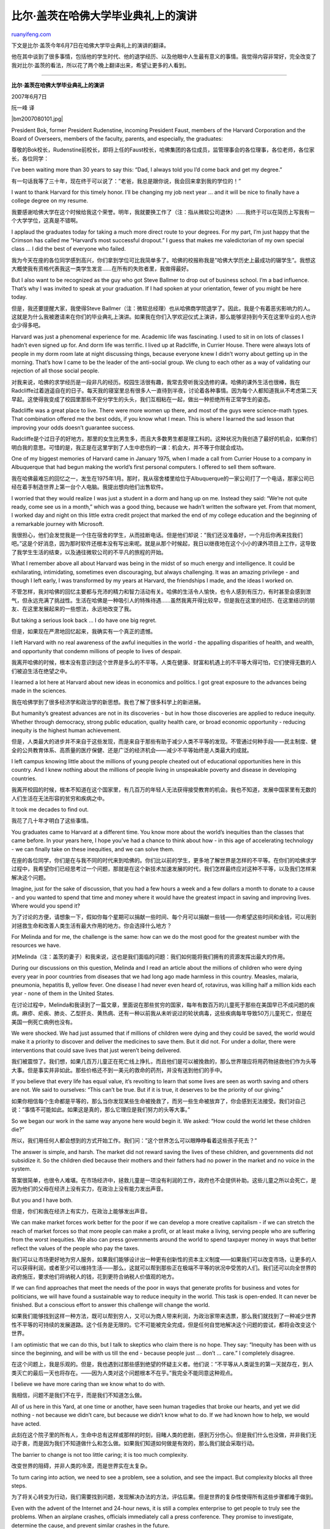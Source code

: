 .. _200708_remarks_of_bill_gates_in_harvard_commencement_2007:

比尔·盖茨在哈佛大学毕业典礼上的演讲
======================================================

`ruanyifeng.com <http://www.ruanyifeng.com/blog/2007/08/remarks_of_bill_gates_in_harvard_commencement_2007.html>`__

下文是比尔·盖茨今年6月7日在哈佛大学毕业典礼上的演讲的翻译。

他在其中谈到了很多事情，包括他的学生时代、他的退学经历、以及他眼中人生最有意义的事情。我觉得内容非常好，完全改变了我对比尔·盖茨的看法，所以花了两个晚上翻译出来，希望让更多的人看到。


===========================

**比尔·盖茨在哈佛大学毕业典礼上的演讲**

2007年6月7日

阮一峰 译

|bm2007080101.jpg|

President Bok, former President Rudenstine, incoming President Faust,
members of the Harvard Corporation and the Board of Overseers, members
of the faculty, parents, and especially, the graduates:

尊敬的Bok校长，Rudenstine前校长，即将上任的Faust校长，哈佛集团的各位成员，监管理事会的各位理事，各位老师，各位家长，各位同学：

I’ve been waiting more than 30 years to say this: “Dad, I always told
you I’d come back and get my degree.”

有一句话我等了三十年，现在终于可以说了：”老爸，我总是跟你说，我会回来拿到我的学位的！”

I want to thank Harvard for this timely honor. I’ll be changing my job
next year … and it will be nice to finally have a college degree on my
resume.

我要感谢哈佛大学在这个时候给我这个荣誉。明年，我就要换工作了（注：指从微软公司退休）……我终于可以在简历上写我有一个大学学位，这真是不错啊。

I applaud the graduates today for taking a much more direct route to
your degrees. For my part, I’m just happy that the Crimson has called me
“Harvard’s most successful dropout.” I guess that makes me valedictorian
of my own special class … I did the best of everyone who failed.

我为今天在座的各位同学感到高兴，你们拿到学位可比我简单多了。哈佛的校报称我是”哈佛大学历史上最成功的辍学生”。我想这大概使我有资格代表我这一类学生发言……在所有的失败者里，我做得最好。

But I also want to be recognized as the guy who got Steve Ballmer to
drop out of business school. I’m a bad influence. That’s why I was
invited to speak at your graduation. If I had spoken at your
orientation, fewer of you might be here today.

但是，我还要提醒大家，我使得Steve
Ballmer（注：微软总经理）也从哈佛商学院退学了。因此，我是个有着恶劣影响力的人。这就是为什么我被邀请来在你们的毕业典礼上演讲。如果我在你们入学欢迎仪式上演讲，那么能够坚持到今天在这里毕业的人也许会少得多吧。

Harvard was just a phenomenal experience for me. Academic life was
fascinating. I used to sit in on lots of classes I hadn’t even signed up
for. And dorm life was terrific. I lived up at Radcliffe, in Currier
House. There were always lots of people in my dorm room late at night
discussing things, because everyone knew I didn’t worry about getting up
in the morning. That’s how I came to be the leader of the anti-social
group. We clung to each other as a way of validating our rejection of
all those social people.

对我来说，哈佛的求学经历是一段非凡的经历。校园生活很有趣，我常去旁听我没选修的课。哈佛的课外生活也很棒，我在Radcliffe过着逍遥自在的日子。每天我的寝室里总有很多人一直待到半夜，讨论着各种事情。因为每个人都知道我从不考虑第二天早起。这使得我变成了校园里那些不安分学生的头头，我们互相粘在一起，做出一种拒绝所有正常学生的姿态。

Radcliffe was a great place to live. There were more women up there, and
most of the guys were science-math types. That combination offered me
the best odds, if you know what I mean. This is where I learned the sad
lesson that improving your odds doesn’t guarantee success.

Radcliffe是个过日子的好地方。那里的女生比男生多，而且大多数男生都是理工科的。这种状况为我创造了最好的机会，如果你们明白我的意思。可惜的是，我正是在这里学到了人生中悲伤的一课：机会大，并不等于你就会成功。

One of my biggest memories of Harvard came in January 1975, when I made
a call from Currier House to a company in Albuquerque that had begun
making the world’s first personal computers. I offered to sell them
software.

我在哈佛最难忘的回忆之一，发生在1975年1月。那时，我从宿舍楼里给位于Albuquerque的一家公司打了一个电话，那家公司已经在着手制造世界上第一台个人电脑。我提出想向他们出售软件。

I worried that they would realize I was just a student in a dorm and
hang up on me. Instead they said: “We’re not quite ready, come see us in
a month,” which was a good thing, because we hadn’t written the software
yet. From that moment, I worked day and night on this little extra
credit project that marked the end of my college education and the
beginning of a remarkable journey with Microsoft.

我很担心，他们会发觉我是一个住在宿舍的学生，从而挂断电话。但是他们却说：”我们还没准备好，一个月后你再来找我们吧。”这是个好消息，因为那时软件还根本没有写出来呢。就是从那个时候起，我日以继夜地在这个小小的课外项目上工作，这导致了我学生生活的结束，以及通往微软公司的不平凡的旅程的开始。

What I remember above all about Harvard was being in the midst of so
much energy and intelligence. It could be exhilarating, intimidating,
sometimes even discouraging, but always challenging. It was an amazing
privilege - and though I left early, I was transformed by my years at
Harvard, the friendships I made, and the ideas I worked on.

不管怎样，我对哈佛的回忆主要都与充沛的精力和智力活动有关。哈佛的生活令人愉快，也令人感到有压力，有时甚至会感到泄气，但永远充满了挑战性。生活在哈佛是一种吸引人的特殊待遇……虽然我离开得比较早，但是我在这里的经历、在这里结识的朋友、在这里发展起来的一些想法，永远地改变了我。

But taking a serious look back … I do have one big regret.

但是，如果现在严肃地回忆起来，我确实有一个真正的遗憾。

I left Harvard with no real awareness of the awful inequities in the
world - the appalling disparities of health, and wealth, and opportunity
that condemn millions of people to lives of despair.

我离开哈佛的时候，根本没有意识到这个世界是多么的不平等。人类在健康、财富和机遇上的不平等大得可怕，它们使得无数的人们被迫生活在绝望之中。

I learned a lot here at Harvard about new ideas in economics and
politics. I got great exposure to the advances being made in the
sciences.

我在哈佛学到了很多经济学和政治学的新思想。我也了解了很多科学上的新进展。

But humanity’s greatest advances are not in its discoveries - but in how
those discoveries are applied to reduce inequity. Whether through
democracy, strong public education, quality health care, or broad
economic opportunity - reducing inequity is the highest human
achievement.

但是，人类最大的进步并不来自于这些发现，而是来自于那些有助于减少人类不平等的发现。不管通过何种手段——民主制度、健全的公共教育体系、高质量的医疗保健、还是广泛的经济机会——减少不平等始终是人类最大的成就。

I left campus knowing little about the millions of young people cheated
out of educational opportunities here in this country. And I knew
nothing about the millions of people living in unspeakable poverty and
disease in developing countries.

我离开校园的时候，根本不知道在这个国家里，有几百万的年轻人无法获得接受教育的机会。我也不知道，发展中国家里有无数的人们生活在无法形容的贫穷和疾病之中。

It took me decades to find out.

我花了几十年才明白了这些事情。

You graduates came to Harvard at a different time. You know more about
the world’s inequities than the classes that came before. In your years
here, I hope you’ve had a chance to think about how - in this age of
accelerating technology - we can finally take on these inequities, and
we can solve them.

在座的各位同学，你们是在与我不同的时代来到哈佛的。你们比以前的学生，更多地了解世界是怎样的不平等。在你们的哈佛求学过程中，我希望你们已经思考过一个问题，那就是在这个新技术加速发展的时代，我们怎样最终应对这种不平等，以及我们怎样来解决这个问题。

Imagine, just for the sake of discussion, that you had a few hours a
week and a few dollars a month to donate to a cause - and you wanted to
spend that time and money where it would have the greatest impact in
saving and improving lives. Where would you spend it?

为了讨论的方便，请想象一下，假如你每个星期可以捐献一些时间、每个月可以捐献一些钱——你希望这些时间和金钱，可以用到对拯救生命和改善人类生活有最大作用的地方。你会选择什么地方？

For Melinda and for me, the challenge is the same: how can we do the
most good for the greatest number with the resources we have.

对Melinda（注：盖茨的妻子）和我来说，这也是我们面临的问题：我们如何能将我们拥有的资源发挥出最大的作用。

During our discussions on this question, Melinda and I read an article
about the millions of children who were dying every year in poor
countries from diseases that we had long ago made harmless in this
country. Measles, malaria, pneumonia, hepatitis B, yellow fever. One
disease I had never even heard of, rotavirus, was killing half a million
kids each year - none of them in the United States.

在讨论过程中，Melinda和我读到了一篇文章，里面说在那些贫穷的国家，每年有数百万的儿童死于那些在美国早已不成问题的疾病。麻疹、疟疾、肺炎、乙型肝炎、黄热病、还有一种以前我从未听说过的轮状病毒，这些疾病每年导致50万儿童死亡，但是在美国一例死亡病例也没有。

We were shocked. We had just assumed that if millions of children were
dying and they could be saved, the world would make it a priority to
discover and deliver the medicines to save them. But it did not. For
under a dollar, there were interventions that could save lives that just
weren’t being delivered.

我们被震惊了。我们想，如果几百万儿童正在死亡线上挣扎，而且他们是可以被挽救的，那么世界理应将用药物拯救他们作为头等大事。但是事实并非如此。那些价格还不到一美元的救命的药剂，并没有送到他们的手中。

If you believe that every life has equal value, it’s revolting to learn
that some lives are seen as worth saving and others are not. We said to
ourselves: “This can’t be true. But if it is true, it deserves to be the
priority of our giving.”

如果你相信每个生命都是平等的，那么当你发现某些生命被挽救了，而另一些生命被放弃了，你会感到无法接受。我们对自己说：”事情不可能如此。如果这是真的，那么它理应是我们努力的头等大事。”

So we began our work in the same way anyone here would begin it. We
asked: “How could the world let these children die?”

所以，我们用任何人都会想到的方式开始工作。我们问：”这个世界怎么可以眼睁睁看着这些孩子死去？”

The answer is simple, and harsh. The market did not reward saving the
lives of these children, and governments did not subsidize it. So the
children died because their mothers and their fathers had no power in
the market and no voice in the system.

答案很简单，也很令人难堪。在市场经济中，拯救儿童是一项没有利润的工作，政府也不会提供补助。这些儿童之所以会死亡，是因为他们的父母在经济上没有实力，在政治上没有能力发出声音。

But you and I have both.

但是，你们和我在经济上有实力，在政治上能够发出声音。

We can make market forces work better for the poor if we can develop a
more creative capitalism - if we can stretch the reach of market forces
so that more people can make a profit, or at least make a living,
serving people who are suffering from the worst inequities. We also can
press governments around the world to spend taxpayer money in ways that
better reflect the values of the people who pay the taxes.

我们可以让市场更好地为穷人服务，如果我们能够设计出一种更有创新性的资本主义制度——如果我们可以改变市场，让更多的人可以获得利润，或者至少可以维持生活——那么，这就可以帮到那些正在极端不平等的状况中受苦的人们。我们还可以向全世界的政府施压，要求他们将纳税人的钱，花到更符合纳税人价值观的地方。

If we can find approaches that meet the needs of the poor in ways that
generate profits for business and votes for politicians, we will have
found a sustainable way to reduce inequity in the world. This task is
open-ended. It can never be finished. But a conscious effort to answer
this challenge will change the world.

如果我们能够找到这样一种方法，既可以帮到穷人，又可以为商人带来利润，为政治家带来选票，那么我们就找到了一种减少世界性不平等的可持续的发展道路。这个任务是无限的。它不可能被完全完成，但是任何自觉地解决这个问题的尝试，都将会改变这个世界。

I am optimistic that we can do this, but I talk to skeptics who claim
there is no hope. They say: “Inequity has been with us since the
beginning, and will be with us till the end - because people just …
don’t … care.” I completely disagree.

在这个问题上，我是乐观的。但是，我也遇到过那些感到绝望的怀疑主义者。他们说：”不平等从人类诞生的第一天就存在，到人类灭亡的最后一天也将存在。——因为人类对这个问题根本不在乎。”我完全不能同意这种观点。

I believe we have more caring than we know what to do with.

我相信，问题不是我们不在乎，而是我们不知道怎么做。

All of us here in this Yard, at one time or another, have seen human
tragedies that broke our hearts, and yet we did nothing - not because we
didn’t care, but because we didn’t know what to do. If we had known how
to help, we would have acted.

此刻在这个院子里的所有人，生命中总有这样或那样的时刻，目睹人类的悲剧，感到万分伤心。但是我们什么也没做，并非我们无动于衷，而是因为我们不知道做什么和怎么做。如果我们知道如何做是有效的，那么我们就会采取行动。

The barrier to change is not too little caring; it is too much
complexity.

改变世界的阻碍，并非人类的冷漠，而是世界实在太复杂。

To turn caring into action, we need to see a problem, see a solution,
and see the impact. But complexity blocks all three steps.

为了将关心转变为行动，我们需要找到问题，发现解决办法的方法，评估后果。但是世界的复杂性使得所有这些步骤都难于做到。

Even with the advent of the Internet and 24-hour news, it is still a
complex enterprise to get people to truly see the problems. When an
airplane crashes, officials immediately call a press conference. They
promise to investigate, determine the cause, and prevent similar crashes
in the future.

即使有了互联网和24小时直播的新闻台，让人们真正发现问题所在，仍然十分困难。当一架飞机坠毁了，官员们会立刻召开新闻发布会，他们承诺进行调查、找到原因、防止将来再次发生类似事故。

But if the officials were brutally honest, they would say: “Of all the
people in the world who died today from preventable causes, one half of
one percent of them were on this plane. We’re determined to do
everything possible to solve the problem that took the lives of the one
half of one percent.”

但是如果那些官员敢说真话，他们就会说：”在今天这一天，全世界所有可以避免的死亡之中，只有0.5%的死者来自于这次空难。我们决心尽一切努力，调查这个0.5%的死亡原因。”

The bigger problem is not the plane crash, but the millions of
preventable deaths.

显然，更重要的问题不是这次空难，而是其他几百万可以预防的死亡事件。

We don’t read much about these deaths. The media covers what’s new - and
millions of people dying is nothing new. So it stays in the background,
where it’s easier to ignore. But even when we do see it or read about
it, it’s difficult to keep our eyes on the problem. It’s hard to look at
suffering if the situation is so complex that we don’t know how to help.
And so we look away.

我们并没有很多机会了解那些死亡事件。媒体总是报告新闻，几百万人将要死去并非新闻。如果没有人报道，那么这些事件就很容易被忽视。另一方面，即使我们确实目睹了事件本身或者看到了相关报道，我们也很难持续关注这些事件。看着他人受苦是令人痛苦的，何况问题又如此复杂，我们根本不知道如何去帮助他人。所以我们会将脸转过去。

If we can really see a problem, which is the first step, we come to the
second step: cutting through the complexity to find a solution.

就算我们真正发现了问题所在，也不过是迈出了第一步，接着还有第二步：那就是从复杂的事件中找到解决办法。

Finding solutions is essential if we want to make the most of our
caring. If we have clear and proven answers anytime an organization or
individual asks “How can I help?,” then we can get action - and we can
make sure that none of the caring in the world is wasted. But complexity
makes it hard to mark a path of action for everyone who cares — and that
makes it hard for their caring to matter.

如果我们要让关心落到实处，我们就必须找到解决办法。如果我们有一个清晰的和可靠的答案，那么当任何组织和个人发出疑问”如何我能提供帮助”的时候，我们就能采取行动。我们就能够保证不浪费一丁点全世界人类对他人的关心。但是，世界的复杂性使得很难找到对全世界每一个有爱心的人都有效的行动方法，因此人类对他人的关心往往很难产生实际效果。

Cutting through complexity to find a solution runs through four
predictable stages: determine a goal, find the highest-leverage
approach, discover the ideal technology for that approach, and in the
meantime, make the smartest application of the technology that you
already have — whether it’s something sophisticated, like a drug, or
something simpler, like a bednet.

从这个复杂的世界中找到解决办法，可以分为四个步骤：确定目标，找到最高效的方法，发现适用于这个方法的新技术，同时最聪明地利用现有的技术，不管它是复杂的药物，还是最简单的蚊帐。

The AIDS epidemic offers an example. The broad goal, of course, is to
end the disease. The highest-leverage approach is prevention. The ideal
technology would be a vaccine that gives lifetime immunity with a single
dose. So governments, drug companies, and foundations fund vaccine
research. But their work is likely to take more than a decade, so in the
meantime, we have to work with what we have in hand - and the best
prevention approach we have now is getting people to avoid risky
behavior.

艾滋病就是一个例子。总的目标，毫无疑问是消灭这种疾病。最高效的方法是预防。最理想的技术是发明一种疫苗，只要注射一次，就可以终生免疫。所以，政府、制药公司、基金会应该资助疫苗研究。但是，这样研究工作很可能十年之内都无法完成。因此，与此同时，我们必须使用现有的技术，目前最有效的预防方法就是设法让人们避免那些危险的行为。

Pursuing that goal starts the four-step cycle again. This is the
pattern. The crucial thing is to never stop thinking and working - and
never do what we did with malaria and tuberculosis in the 20th century -
which is to surrender to complexity and quit.

要实现这个新的目标，又可以采用新的四步循环。这是一种模式。关键的东西是永远不要停止思考和行动。我们千万不能再犯上个世纪在疟疾和肺结核上犯过的错误，那时我们因为它们太复杂，而放弃了采取行动。

The final step - after seeing the problem and finding an approach - is
to measure the impact of your work and share your successes and failures
so that others learn from your efforts.

在发现问题和找到解决方法之后，就是最后一步——评估工作结果，将你的成功经验或者失败经验传播出去，这样其他人就可以从你的努力中有所收获。

You have to have the statistics, of course. You have to be able to show
that a program is vaccinating millions more children. You have to be
able to show a decline in the number of children dying from these
diseases. This is essential not just to improve the program, but also to
help draw more investment from business and government.

当然，你必须有一些统计数字。你必须让他人知道，你的项目为几百万儿童新接种了疫苗。你也必须让他人知道，儿童死亡人数下降了多少。这些都是很关键的，不仅有利于改善项目效果，也有利于从商界和政府得到更多的帮助。

But if you want to inspire people to participate, you have to show more
than numbers; you have to convey the human impact of the work - so
people can feel what saving a life means to the families affected.

但是，这些还不够，如果你想激励其他人参加你的项目，你就必须拿出更多的统计数字；你必须展示你的项目的人性因素，这样其他人就会感到拯救一个生命，对那些处在困境中的家庭到底意味着什么。

I remember going to Davos some years back and sitting on a global health
panel that was discussing ways to save millions of lives. Millions!
Think of the thrill of saving just one person’s life - then multiply
that by millions. … Yet this was the most boring panel I’ve ever been on
- ever. So boring even I couldn’t bear it.

几年前，我去瑞士达沃斯旁听一个全球健康问题论坛，会议的内容有关于如何拯救几百万条生命。天哪，是几百万！想一想吧，拯救一个人的生命已经让人何等激动，现在你要把这种激动再乘上几百万倍……但是，不幸的是，这是我参加过的最最乏味的论坛，乏味到我无法强迫自己听下去。

What made that experience especially striking was that I had just come
from an event where we were introducing version 13 of some piece of
software, and we had people jumping and shouting with excitement. I love
getting people excited about software - but why can’t we generate even
more excitement for saving lives?

那次经历之所以让我难忘，是因为之前我们刚刚发布了一个软件的第13个版本，我们让观众激动得跳了起来，喊出了声。我喜欢人们因为软件而感到激动，那么我们为什么不能够让人们因为能够拯救生命而感到更加激动呢？

You can’t get people excited unless you can help them see and feel the
impact. And how you do that - is a complex question.

除非你能够让人们看到或者感受到行动的影响力，否则你无法让人们激动。如何做到这一点，并不是一件简单的事。

Still, I’m optimistic. Yes, inequity has been with us forever, but the
new tools we have to cut through complexity have not been with us
forever. They are new - they can help us make the most of our caring -
and that’s why the future can be different from the past.

同前面一样，在这个问题上，我依然是乐观的。不错，人类的不平等有史以来一直存在，但是那些能够化繁为简的新工具，却是最近才出现的。这些新工具可以帮助我们，将人类的同情心发挥最大的作用，这就是为什么将来同过去是不一样的。

The defining and ongoing innovations of this age - biotechnology, the
computer, the Internet - give us a chance we’ve never had before to end
extreme poverty and end death from preventable disease.

这个时代无时无刻不在涌现出新的革新——生物技术，计算机，互联网——它们给了我们一个从未有过的机会，去终结那些极端的贫穷和非恶性疾病的死亡。

Sixty years ago, George Marshall came to this commencement and announced
a plan to assist the nations of post-war Europe. He said: “I think one
difficulty is that the problem is one of such enormous complexity that
the very mass of facts presented to the public by press and radio make
it exceedingly difficult for the man in the street to reach a clear
appraisement of the situation. It is virtually impossible at this
distance to grasp at all the real significance of the situation.”

六十年前，乔治·马歇尔也是在这个地方的毕业典礼上，宣布了一个计划，帮助那些欧洲国家的战后建设。他说：”我认为，困难的一点是这个问题太复杂，报纸和电台向公众源源不断地提供各种事实，使得大街上的普通人极端难于清晰地判断形势。事实上，经过层层传播，想要真正地把握形势，是根本不可能的。”

Thirty years after Marshall made his address, as my class graduated
without me, technology was emerging that would make the world smaller,
more open, more visible, less distant.

马歇尔发表这个演讲之后的三十年，我那一届学生毕业，当然我不在其中。那时，新技术刚刚开始萌芽，它们将使得这个世界变得更小、更开放、更容易看到、距离更近。

The emergence of low-cost personal computers gave rise to a powerful
network that has transformed opportunities for learning and
communicating.

低成本的个人电脑的出现，使得一个强大的互联网有机会诞生，它为学习和交流提供了巨大的机会。

The magical thing about this network is not just that it collapses
distance and makes everyone your neighbor. It also dramatically
increases the number of brilliant minds we can have working together on
the same problem - and that scales up the rate of innovation to a
staggering degree.

网络的神奇之处，不仅仅是它缩短了物理距离，使得天涯若比邻。它还极大地增加了怀有共同想法的人们聚集在一起的机会，我们可以为了解决同一个问题，一起共同工作。这就大大加快了革新的进程，发展速度简直快得让人震惊。

At the same time, for every person in the world who has access to this
technology, five people don’t. That means many creative minds are left
out of this discussion — smart people with practical intelligence and
relevant experience who don’t have the technology to hone their talents
or contribute their ideas to the world.

与此同时，世界上有条件上网的人，只是全部人口的六分之一。这意味着，还有许多具有创造性的人们，没有加入到我们的讨论中来。那些有着实际的操作经验和相关经历的聪明人，却没有技术来帮助他们，将他们的天赋或者想法与全世界分享。

We need as many people as possible to have access to this technology,
because these advances are triggering a revolution in what human beings
can do for one another. They are making it possible not just for
national governments, but for universities, corporations, smaller
organizations, and even individuals to see problems, see approaches, and
measure the impact of their efforts to address the hunger, poverty, and
desperation George Marshall spoke of 60 years ago.

我们需要尽可能地让更多的人有机会使用新技术，因为这些新技术正在引发一场革命，人类将因此可以互相帮助。新技术正在创造一种可能，不仅是政府，还包括大学、公司、小机构、甚至个人，能够发现问题所在、能够找到解决办法、能够评估他们努力的效果，去改变那些马歇尔六十年前就说到过的问题——饥饿、贫穷和绝望。

Members of the Harvard Family: Here in the Yard is one of the great
collections of intellectual talent in the world.

哈佛是一个大家庭。这个院子里在场的人们，是全世界最有智力的人类群体之一。

What for?

我们可以做些什么？

There is no question that the faculty, the alumni, the students, and the
benefactors of Harvard have used their power to improve the lives of
people here and around the world. But can we do more? Can Harvard
dedicate its intellect to improving the lives of people who will never
even hear its name?

毫无疑问，哈佛的老师、校友、学生和资助者，已经用他们的能力改善了全世界各地人们的生活。但是，我们还能够再做什么呢？有没有可能，哈佛的人们可以将他们的智慧，用来帮助那些甚至从来没有听到过”哈佛”这个名字的人？

Let me make a request of the deans and the professors - the intellectual
leaders here at Harvard: As you hire new faculty, award tenure, review
curriculum, and determine degree requirements, please ask yourselves:

请允许我向各位院长和教授，提出一个请求——你们是哈佛的智力领袖，当你们雇用新的老师、授予终身教职、评估课程、决定学位颁发标准的时候，请问你们自己如下的问题：

Should our best minds be dedicated to solving our biggest problems?

我们最优秀的人才是否在致力于解决我们最大的问题？

Should Harvard encourage its faculty to take on the world’s worst
inequities? Should Harvard students learn about the depth of global
poverty … the prevalence of world hunger … the scarcity of clean water
…the girls kept out of school … the children who die from diseases we
can cure?

哈佛是否鼓励她的老师去研究解决世界上最严重的不平等？哈佛的学生是否从全球那些极端的贫穷中学到了什么……世界性的饥荒……清洁的水资源的缺乏……无法上学的女童……死于非恶性疾病的儿童……哈佛的学生有没有从中学到东西？

Should the world’s most privileged people learn about the lives of the
world’s least privileged?

那些世界上过着最优越生活的人们，有没有从那些最困难的人们身上学到东西？

These are not rhetorical questions - you will answer with your policies.

这些问题并非语言上的修辞。你必须用自己的行动来回答它们。

My mother, who was filled with pride the day I was admitted here - never
stopped pressing me to do more for others. A few days before my wedding,
she hosted a bridal event, at which she read aloud a letter about
marriage that she had written to Melinda. My mother was very ill with
cancer at the time, but she saw one more opportunity to deliver her
message, and at the close of the letter she said: “From those to whom
much is given, much is expected.”

我的母亲在我被哈佛大学录取的那一天，曾经感到非常骄傲。她从没有停止督促我，去为他人做更多的事情。在我结婚的前几天，她主持了一个新娘进我家的仪式。在这个仪式上，她高声朗读了一封关于婚姻的信，这是她写给Melinda的。那时，我的母亲已经因为癌症病入膏肓，但是她还是认为这是又一个传播她的信念的机会。在那封信的结尾，她写道：”你的能力越大，人们对你的期望也就越大。”

When you consider what those of us here in this Yard have been given -
in talent, privilege, and opportunity - there is almost no limit to what
the world has a right to expect from us.

想一想吧，我们在这个院子里的这些人，被给予过什么——天赋、特权、机遇——那么可以这样说，全世界的人们几乎有无限的权力，期待我们做出贡献。

In line with the promise of this age, I want to exhort each of the
graduates here to take on an issue - a complex problem, a deep inequity,
and become a specialist on it. If you make it the focus of your career,
that would be phenomenal. But you don’t have to do that to make an
impact. For a few hours every week, you can use the growing power of the
Internet to get informed, find others with the same interests, see the
barriers, and find ways to cut through them.

同这个时代的期望一样，我也要向今天各位毕业的同学提出一个忠告：你们要选择一个问题，一个复杂的问题，一个有关于人类深刻的不平等的问题，然后你们要变成这个问题的专家。如果你们能够使得这个问题成为你们职业的核心，那么你们就会非常杰出。但是，你们不必一定要去做那些大事。每个星期只用几个小时，你就可以通过互联网得到信息，找到志同道合的朋友，发现困难所在，找到解决它们的途径。

Don’t let complexity stop you. Be activists. Take on the big inequities.
It will be one of the great experiences of your lives.

不要让这个世界的复杂性阻碍你前进。要成为一个行动主义者。将解决人类的不平等视为己任。它将成为你生命中最重要的经历之一。

You graduates are coming of age in an amazing time. As you leave
Harvard, you have technology that members of my class never had. You
have awareness of global inequity, which we did not have. And with that
awareness, you likely also have an informed conscience that will torment
you if you abandon these people whose lives you could change with very
little effort. You have more than we had; you must start sooner, and
carry on longer.

在座的各位毕业的同学，你们所处的时代是一个神奇的时代。当你们离开哈佛的时候，你们拥有的技术，是我们那一届学生所没有的。你们已经了解到了世界上的不平等，我们那时还不知道这些。有了这样的了解之后，要是你再弃那些你可以帮助的人们于不顾，就将受到良心的谴责，只需一点小小的努力，你就可以改变那些人们的生活。你们比我们拥有更大的能力；你们必须尽早开始，尽可能长时期坚持下去。

Knowing what you know, how could you not?

知道了你们所知道的一切，你们怎么可能不采取行动呢？

And I hope you will come back here to Harvard 30 years from now and
reflect on what you have done with your talent and your energy. I hope
you will judge yourselves not on your professional accomplishments
alone, but also on how well you have addressed the world’s deepest
inequities … on how well you treated people a world away who have
nothing in common with you but their humanity.

我希望，30年后你们还会再回到哈佛，想起你们用自己的天赋和能力所做出的一切。我希望，在那个时候，你们用来评价自己的标准，不仅仅是你们的专业成就，而包括你们为改变这个世界深刻的不平等所做出的努力，以及你们如何善待那些远隔千山万水、与你们毫不涉及的人们，你们与他们唯一的共同点就是同为人类。

Good luck.

最后，祝各位同学好运。

（完）

.. note::
    原文地址: http://www.ruanyifeng.com/blog/2007/08/remarks_of_bill_gates_in_harvard_commencement_2007.html 
    作者: 阮一峰 

    编辑: 木书架 http://www.me115.com